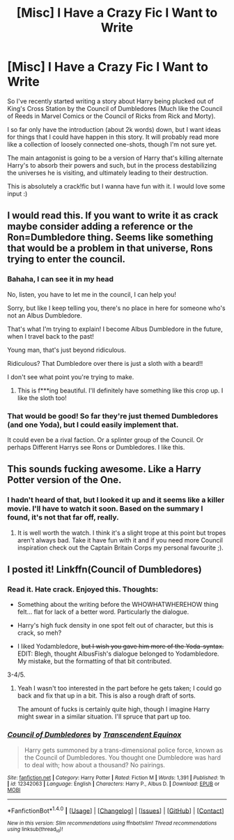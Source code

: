 #+TITLE: [Misc] I Have a Crazy Fic I Want to Write

* [Misc] I Have a Crazy Fic I Want to Write
:PROPERTIES:
:Author: snickerslv100
:Score: 5
:DateUnix: 1485659589.0
:DateShort: 2017-Jan-29
:FlairText: Misc
:END:
So I've recently started writing a story about Harry being plucked out of King's Cross Station by the Council of Dumbledores (Much like the Council of Reeds in Marvel Comics or the Council of Ricks from Rick and Morty).

I so far only have the introduction (about 2k words) down, but I want ideas for things that I could have happen in this story. It will probably read more like a collection of loosely connected one-shots, though I'm not sure yet.

The main antagonist is going to be a version of Harry that's killing alternate Harry's to absorb their powers and such, but in the process destabilizing the universes he is visiting, and ultimately leading to their destruction.

This is absolutely a crack!fic but I wanna have fun with it. I would love some input :)


** I would read this. If you want to write it as crack maybe consider adding a reference or the Ron=Dumbledore thing. Seems like something that would be a problem in that universe, Rons trying to enter the council.
:PROPERTIES:
:Author: thatonepersonnever
:Score: 6
:DateUnix: 1485660331.0
:DateShort: 2017-Jan-29
:END:

*** Bahaha, I can see it in my head

No, listen, you have to let me in the council, I can help you!

Sorry, but like I keep telling you, there's no place in here for someone who's not an Albus Dumbledore.

That's what I'm trying to explain! I become Albus Dumbledore in the future, when I travel back to the past!

Young man, that's just beyond ridiculous.

Ridiculous? That Dumbledore over there is just a sloth with a beard!!

I don't see what point you're trying to make.
:PROPERTIES:
:Author: Hpfm2
:Score: 6
:DateUnix: 1485663604.0
:DateShort: 2017-Jan-29
:END:

**** This is f***ing beautiful. I'll definitely have something like this crop up. I like the sloth too!
:PROPERTIES:
:Author: snickerslv100
:Score: 1
:DateUnix: 1485663767.0
:DateShort: 2017-Jan-29
:END:


*** That would be good! So far they're just themed Dumbledores (and one Yoda), but I could easily implement that.

It could even be a rival faction. Or a splinter group of the Council. Or perhaps Different Harrys see Rons or Dumbledores. I like this.
:PROPERTIES:
:Author: snickerslv100
:Score: 1
:DateUnix: 1485663576.0
:DateShort: 2017-Jan-29
:END:


** This sounds fucking awesome. Like a Harry Potter version of the One.
:PROPERTIES:
:Score: 2
:DateUnix: 1485663049.0
:DateShort: 2017-Jan-29
:END:

*** I hadn't heard of that, but I looked it up and it seems like a killer movie. I'll have to watch it soon. Based on the summary I found, it's not that far off, really.
:PROPERTIES:
:Author: snickerslv100
:Score: 2
:DateUnix: 1485663656.0
:DateShort: 2017-Jan-29
:END:

**** It is well worth the watch. I think it's a slight trope at this point but tropes aren't always bad. Take it have fun with it and if you need more Council inspiration check out the Captain Britain Corps my personal favourite ;).
:PROPERTIES:
:Score: 1
:DateUnix: 1485664077.0
:DateShort: 2017-Jan-29
:END:


** I posted it! Linkffn(Council of Dumbledores)
:PROPERTIES:
:Author: snickerslv100
:Score: 2
:DateUnix: 1485663686.0
:DateShort: 2017-Jan-29
:END:

*** Read it. Hate crack. Enjoyed this. Thoughts:

- Something about the writing before the WHOWHATWHEREHOW thing felt... flat for lack of a better word. Particularly the dialogue.

- Harry's high fuck density in one spot felt out of character, but this is crack, so meh?

- I liked Yodambledore, +but I wish you gave him more of the Yoda-syntax.+ EDIT: Blegh, thought AlbusFish's dialogue belonged to Yodambledore. My mistake, but the formatting of that bit contributed.

3-4/5.
:PROPERTIES:
:Author: yarglethatblargle
:Score: 4
:DateUnix: 1485665747.0
:DateShort: 2017-Jan-29
:END:

**** Yeah I wasn't too interested in the part before he gets taken; I could go back and fix that up in a bit. This is also a rough draft of sorts.

The amount of fucks is certainly quite high, though I imagine Harry might swear in a similar situation. I'll spruce that part up too.
:PROPERTIES:
:Author: snickerslv100
:Score: 1
:DateUnix: 1485695897.0
:DateShort: 2017-Jan-29
:END:


*** [[http://www.fanfiction.net/s/12342063/1/][*/Council of Dumbledores/*]] by [[https://www.fanfiction.net/u/4253515/Transcendent-Equinox][/Transcendent Equinox/]]

#+begin_quote
  Harry gets summoned by a trans-dimensional police force, known as the Council of Dumbledores. You thought one Dumbledore was hard to deal with; how about a thousand? No pairings.
#+end_quote

^{/Site/: [[http://www.fanfiction.net/][fanfiction.net]] *|* /Category/: Harry Potter *|* /Rated/: Fiction M *|* /Words/: 1,391 *|* /Published/: 1h *|* /id/: 12342063 *|* /Language/: English *|* /Characters/: Harry P., Albus D. *|* /Download/: [[http://www.ff2ebook.com/old/ffn-bot/index.php?id=12342063&source=ff&filetype=epub][EPUB]] or [[http://www.ff2ebook.com/old/ffn-bot/index.php?id=12342063&source=ff&filetype=mobi][MOBI]]}

--------------

*FanfictionBot*^{1.4.0} *|* [[[https://github.com/tusing/reddit-ffn-bot/wiki/Usage][Usage]]] | [[[https://github.com/tusing/reddit-ffn-bot/wiki/Changelog][Changelog]]] | [[[https://github.com/tusing/reddit-ffn-bot/issues/][Issues]]] | [[[https://github.com/tusing/reddit-ffn-bot/][GitHub]]] | [[[https://www.reddit.com/message/compose?to=tusing][Contact]]]

^{/New in this version: Slim recommendations using/ ffnbot!slim! /Thread recommendations using/ linksub(thread_id)!}
:PROPERTIES:
:Author: FanfictionBot
:Score: 2
:DateUnix: 1485663763.0
:DateShort: 2017-Jan-29
:END:
